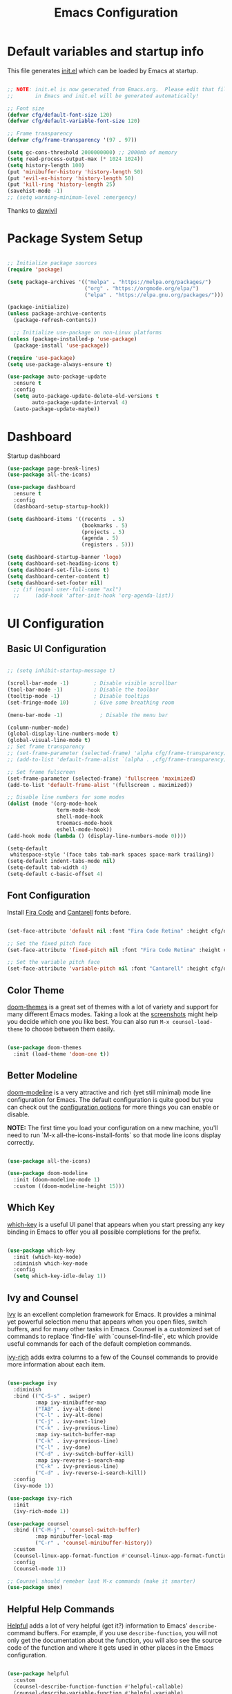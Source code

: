 #+title: Emacs Configuration
#+PROPERTY: header-args:emacs-lisp :tangle ./init.el :mkdirp yes

* Default variables and startup info
This file generates [[file:init.el][init.el]] which can be loaded by Emacs at startup.

#+begin_src emacs-lisp

  ;; NOTE: init.el is now generated from Emacs.org.  Please edit that file
  ;;       in Emacs and init.el will be generated automatically!

  ;; Font size
  (defvar cfg/default-font-size 120)
  (defvar cfg/default-variable-font-size 120)

  ;; Frame transparency
  (defvar cfg/frame-transparency '(97 . 97))

  (setq gc-cons-threshold 2000000000) ;; 2000mb of memory
  (setq read-process-output-max (* 1024 1024))
  (setq history-length 100)
  (put 'minibuffer-history 'history-length 50)
  (put 'evil-ex-history 'history-length 50)
  (put 'kill-ring 'history-length 25)
  (savehist-mode -1)
  ;; (setq warning-minimum-level :emergency)
#+end_src

Thanks to [[https://github.com/daviwil/emacs-from-scratch][dawivil]]
* Package System Setup
#+begin_src emacs-lisp

  ;; Initialize package sources
  (require 'package)

  (setq package-archives '(("melpa" . "https://melpa.org/packages/")
                           ("org" . "https://orgmode.org/elpa/")
                           ("elpa" . "https://elpa.gnu.org/packages/")))

  (package-initialize)
  (unless package-archive-contents
    (package-refresh-contents))

    ;; Initialize use-package on non-Linux platforms
  (unless (package-installed-p 'use-package)
    (package-install 'use-package))

  (require 'use-package)
  (setq use-package-always-ensure t)

  (use-package auto-package-update
    :ensure t
    :config
    (setq auto-package-update-delete-old-versions t
          auto-package-update-interval 4)
    (auto-package-update-maybe))
#+end_src
* Dashboard
Startup dashboard
#+begin_src emacs-lisp
(use-package page-break-lines)
(use-package all-the-icons)

(use-package dashboard
  :ensure t
  :config
  (dashboard-setup-startup-hook))

(setq dashboard-items '((recents  . 5)
                        (bookmarks . 5)
                        (projects . 5)
                        (agenda . 5)
                        (registers . 5)))

(setq dashboard-startup-banner 'logo)
(setq dashboard-set-heading-icons t)
(setq dashboard-set-file-icons t)
(setq dashboard-center-content t)
(setq dashboard-set-footer nil)
  ;; (if (equal user-full-name "axl")
  ;;     (add-hook 'after-init-hook 'org-agenda-list))
#+end_src
* UI Configuration
** Basic UI Configuration

#+begin_src emacs-lisp

  ;; (setq inhibit-startup-message t)

  (scroll-bar-mode -1)        ; Disable visible scrollbar
  (tool-bar-mode -1)          ; Disable the toolbar
  (tooltip-mode -1)           ; Disable tooltips
  (set-fringe-mode 10)        ; Give some breathing room

  (menu-bar-mode -1)            ; Disable the menu bar

  (column-number-mode)
  (global-display-line-numbers-mode t)
  (global-visual-line-mode t)
  ;; Set frame transparency
  ;; (set-frame-parameter (selected-frame) 'alpha cfg/frame-transparency)
  ;; (add-to-list 'default-frame-alist `(alpha . ,cfg/frame-transparency))

  ;; Set frame fulscreen
  (set-frame-parameter (selected-frame) 'fullscreen 'maximized)
  (add-to-list 'default-frame-alist '(fullscreen . maximized))

  ;; Disable line numbers for some modes
  (dolist (mode '(org-mode-hook
                  term-mode-hook
                  shell-mode-hook
                  treemacs-mode-hook
                  eshell-mode-hook))
  (add-hook mode (lambda () (display-line-numbers-mode 0))))

  (setq-default
   whitespace-style '(face tabs tab-mark spaces space-mark trailing))
  (setq-default indent-tabs-mode nil)
  (setq-default tab-width 4)
  (setq-default c-basic-offset 4)
#+end_src

** Font Configuration

Install [[https://github.com/tonsky/FiraCode][Fira Code]] and [[https://fonts.google.com/specimen/Cantarell][Cantarell]] fonts before.

#+begin_src emacs-lisp

(set-face-attribute 'default nil :font "Fira Code Retina" :height cfg/default-font-size)

;; Set the fixed pitch face
(set-face-attribute 'fixed-pitch nil :font "Fira Code Retina" :height cfg/default-font-size)

;; Set the variable pitch face
(set-face-attribute 'variable-pitch nil :font "Cantarell" :height cfg/default-variable-font-size :weight 'regular)

#+end_src

** Color Theme

[[https://github.com/hlissner/emacs-doom-themes][doom-themes]] is a great set of themes with a lot of variety and support for many different Emacs modes.  Taking a look at the [[https://github.com/hlissner/emacs-doom-themes/tree/screenshots][screenshots]] might help you decide which one you like best.  You can also run =M-x counsel-load-theme= to choose between them easily.

#+begin_src emacs-lisp

(use-package doom-themes
  :init (load-theme 'doom-one t))

#+end_src

** Better Modeline

[[https://github.com/seagle0128/doom-modeline][doom-modeline]] is a very attractive and rich (yet still minimal) mode line configuration for Emacs.  The default configuration is quite good but you can check out the [[https://github.com/seagle0128/doom-modeline#customize][configuration options]] for more things you can enable or disable.

*NOTE:* The first time you load your configuration on a new machine, you'll need to run `M-x all-the-icons-install-fonts` so that mode line icons display correctly.

#+begin_src emacs-lisp

(use-package all-the-icons)

(use-package doom-modeline
  :init (doom-modeline-mode 1)
  :custom ((doom-modeline-height 15)))

#+end_src

** Which Key

[[https://github.com/justbur/emacs-which-key][which-key]] is a useful UI panel that appears when you start pressing any key binding in Emacs to offer you all possible completions for the prefix.

#+begin_src emacs-lisp

(use-package which-key
  :init (which-key-mode)
  :diminish which-key-mode
  :config
  (setq which-key-idle-delay 1))

#+end_src

** Ivy and Counsel

[[https://oremacs.com/swiper/][Ivy]] is an excellent completion framework for Emacs.  It provides a minimal yet powerful selection menu that appears when you open files, switch buffers, and for many other tasks in Emacs.  
Counsel is a customized set of commands to replace `find-file` with `counsel-find-file`, etc which provide useful commands for each of the default completion commands.

[[https://github.com/Yevgnen/ivy-rich][ivy-rich]] adds extra columns to a few of the Counsel commands to provide more information about each item.

#+begin_src emacs-lisp

  (use-package ivy
    :diminish
    :bind (("C-S-s" . swiper)
           :map ivy-minibuffer-map
           ("TAB" . ivy-alt-done)
           ("C-l" . ivy-alt-done)
           ("C-j" . ivy-next-line)
           ("C-k" . ivy-previous-line)
           :map ivy-switch-buffer-map
           ("C-k" . ivy-previous-line)
           ("C-l" . ivy-done)
           ("C-d" . ivy-switch-buffer-kill)
           :map ivy-reverse-i-search-map
           ("C-k" . ivy-previous-line)
           ("C-d" . ivy-reverse-i-search-kill))
    :config
    (ivy-mode 1))

  (use-package ivy-rich
    :init
    (ivy-rich-mode 1))

  (use-package counsel
    :bind (("C-M-j" . 'counsel-switch-buffer)
           :map minibuffer-local-map
           ("C-r" . 'counsel-minibuffer-history))
    :custom
    (counsel-linux-app-format-function #'counsel-linux-app-format-function-name-only)
    :config
    (counsel-mode 1))

  ;; Counsel should remeber last M-x commands (make it smarter)
  (use-package smex)

#+end_src

** Helpful Help Commands
[[https://github.com/Wilfred/helpful][Helpful]] adds a lot of very helpful (get it?) information to Emacs' =describe-= command buffers.  
For example, if you use =describe-function=, you will not only get the documentation about the function, you will also see the source code of the function and where it gets used in other places in the Emacs configuration.

#+begin_src emacs-lisp

  (use-package helpful
    :custom
    (counsel-describe-function-function #'helpful-callable)
    (counsel-describe-variable-function #'helpful-variable)
    :bind
    ([remap describe-function] . counsel-describe-function)
    ([remap describe-command] . helpful-command)
    ([remap describe-variable] . counsel-describe-variable)
    ([remap describe-key] . helpful-key))

#+end_src

** Text Scaling
[[https://github.com/abo-abo/hydra][Hydra]] 

Quickly adjusting the scale of the text on screen. 
#+begin_src emacs-lisp
  (use-package hydra)
  (defhydra hydra-text-scale (:timeout 10)
  "scale text"
  ("j" text-scale-increase "in")
  ("k" text-scale-decrease "out"))
  (global-set-key (kbd "C-c l") 'hydra-text-scale/body)

#+end_src

** Highlight indent
Highlight indent makes much easier to find code block.
#+begin_src emacs-lisp
  (use-package highlight-indent-guides
  :hook ((prog-mode text-mode conf-mode) . highlight-indent-guides-mode)
  :init
  (setq highlight-indent-guides-method 'character)
  :config
  (defun +indent-guides-init-faces-h (&rest _)
    (when (display-graphic-p)
      (highlight-indent-guides-auto-set-faces)))

  ;; HACK `highlight-indent-guides' calculates its faces from the current theme,
  ;;      but is unable to do so properly in terminal Emacs, where it only has
  ;;      access to 256 colors. So if the user uses a daemon we must wait for
  ;;      the first graphical frame to be available to do.
  (add-hook 'doom-load-theme-hook #'+indent-guides-init-faces-h)
  ;; `highlight-indent-guides' breaks when `org-indent-mode' is active
  (add-hook 'org-mode-local-vars-hook
    (defun +indent-guides-disable-maybe-h ()
      (and highlight-indent-guides-mode
           (bound-and-true-p org-indent-mode)
           (highlight-indent-guides-mode -1)))))
#+end_src

** Other window by ace-window
#+begin_src emacs-lisp
(use-package ace-window
  :init
  (global-set-key (kbd "C-x o") 'ace-window)
  :config
  (setq aw-keys '(?a ?s ?d ?f ?g ?h ?j ?k ?l))
  (setq aw-ignore-current t))
#+end_src

** Reverse-im for multi-language support
#+begin_src emacs-lisp
(use-package reverse-im
  :ensure t
  :custom
  (reverse-im-input-methods '("russian-computer"))
  :config
  (reverse-im-mode t))
#+end_src
* Org Mode
[[https://orgmode.org/][Org Mode]] is one of the hallmark features of Emacs.  It is a rich document editor, project planner, task and time tracker, blogging engine, and literate coding utility all wrapped up in one package.
** Better Font Faces

The =cfg/org-font-setup= function configures various text faces to tweak the sizes of headings and use variable width fonts in most cases so that it looks more like we're editing a document in =org-mode=.  We switch back to fixed width (monospace) fonts for code blocks and tables so that they display correctly.

#+begin_src emacs-lisp

  (defun cfg/org-font-setup ()
    ;; Replace list hyphen with dot
    (font-lock-add-keywords 'org-mode
                            '(("^ *\\([-]\\) "
                               (0 (prog1 () (compose-region (match-beginning 1) (match-end 1) "•"))))))

    ;; Set faces for heading levels
    (dolist (face '((org-level-1 . 1.2)
                    (org-level-2 . 1.1)
                    (org-level-3 . 1.05)
                    (org-level-4 . 1.0)
                    (org-level-5 . 1.1)
                    (org-level-6 . 1.1)
                    (org-level-7 . 1.1)
                    (org-level-8 . 1.1)))
      (set-face-attribute (car face) nil :font "Cantarell" :weight 'regular :height (cdr face)))

    ;; Ensure that anything that should be fixed-pitch in Org files appears that way
    (set-face-attribute 'org-block nil :foreground nil :inherit 'fixed-pitch)
    (set-face-attribute 'org-code nil   :inherit '(shadow fixed-pitch))
    (set-face-attribute 'org-table nil   :inherit '(shadow fixed-pitch))
    (set-face-attribute 'org-verbatim nil :inherit '(shadow fixed-pitch))
    (set-face-attribute 'org-special-keyword nil :inherit '(font-lock-comment-face fixed-pitch))
    (set-face-attribute 'org-meta-line nil :inherit '(font-lock-comment-face fixed-pitch))
    (set-face-attribute 'org-checkbox nil :inherit 'fixed-pitch))

#+end_src

** Basic Config

This section contains the basic configuration for =org-mode= plus the configuration for Org agendas and capture templates.  There's a lot to unpack in here so I'd recommend watching the videos for [[https://youtu.be/VcgjTEa0kU4][Part 5]] and [[https://youtu.be/PNE-mgkZ6HM][Part 6]] for a full explanation.

#+begin_src emacs-lisp

  (defun cfg/org-mode-setup ()
    (org-indent-mode)
    (variable-pitch-mode 1)
    (visual-line-mode 1))

  (use-package org
    :pin org
    :hook (org-mode . cfg/org-mode-setup)
    :config
    (setq org-ellipsis " ▾")

    (setq org-agenda-start-with-log-mode t)
    (setq org-log-done 'time)
    (setq org-log-into-drawer t)

    (setq org-agenda-files
          '("~/Dropbox/org_files/tasks.org"))

    (require 'org-habit)
    (add-to-list 'org-modules 'org-habit)
    (setq org-habit-graph-column 60)

    (setq org-todo-keywords
      '((sequence "TODO(t)" "NEXT(n)" "|" "DONE(d!)")
        (sequence "BACKLOG(b)" "PLAN(p)" "READY(r)" "ACTIVE(a)" "REVIEW(v)" "WAIT(w@/!)" "HOLD(h)" "|" "COMPLETED(c)" "CANC(k@)")))

    (setq org-refile-targets
      '(("archive.org" :maxlevel . 1)
        ("tasks.org" :maxlevel . 1)))

    ;; Save Org buffers after refiling!
    (advice-add 'org-refile :after 'org-save-all-org-buffers)

    (setq org-tag-alist
      '((:startgroup)
         ; Put mutually exclusive tags here
         (:endgroup)
         ("@errand" . ?E)
         ("@home" . ?H)
         ("@work" . ?W)
         ("agenda" . ?a)
         ("planning" . ?p)
         ("publish" . ?P)
         ("batch" . ?b)
         ("note" . ?n)
         ("idea" . ?i)))

    ;; Configure custom agenda views
    (setq org-agenda-custom-commands
     '(("d" "Dashboard"
       ((agenda "" ((org-deadline-warning-days 7)))
        (todo "NEXT"
          ((org-agenda-overriding-header "Next Tasks")))
        (tags-todo "agenda/ACTIVE" ((org-agenda-overriding-header "Active Projects")))))

      ("n" "Next Tasks"
       ((todo "NEXT"
          ((org-agenda-overriding-header "Next Tasks")))))

      ("W" "Work Tasks" tags-todo "+work-email")

      ;; Low-effort next actions
      ("e" tags-todo "+TODO=\"NEXT\"+Effort<15&+Effort>0"
       ((org-agenda-overriding-header "Low Effort Tasks")
        (org-agenda-max-todos 20)
        (org-agenda-files org-agenda-files)))

      ("w" "Workflow Status"
       ((todo "WAIT"
              ((org-agenda-overriding-header "Waiting on External")
               (org-agenda-files org-agenda-files)))
        (todo "REVIEW"
              ((org-agenda-overriding-header "In Review")
               (org-agenda-files org-agenda-files)))
        (todo "PLAN"
              ((org-agenda-overriding-header "In Planning")
               (org-agenda-todo-list-sublevels nil)
               (org-agenda-files org-agenda-files)))
        (todo "BACKLOG"
              ((org-agenda-overriding-header "Project Backlog")
               (org-agenda-todo-list-sublevels nil)
               (org-agenda-files org-agenda-files)))
        (todo "READY"
              ((org-agenda-overriding-header "Ready for Work")
               (org-agenda-files org-agenda-files)))
        (todo "ACTIVE"
              ((org-agenda-overriding-header "Active Projects")
               (org-agenda-files org-agenda-files)))
        (todo "COMPLETED"
              ((org-agenda-overriding-header "Completed Projects")
               (org-agenda-files org-agenda-files)))
        (todo "CANC"
              ((org-agenda-overriding-header "Cancelled Projects")
               (org-agenda-files org-agenda-files)))))))

    (setq org-capture-templates
      `(("t" "Tasks / Projects")
        ("tt" "Task" entry (file+olp "~/Dropbox/org_files/tasks.org" "Inbox")
             "* TODO %?\n  %U\n  %a\n  %i" :empty-lines 1)

        ("j" "Journal Entries")
        ("jj" "Journal" entry
             (file+olp+datetree "~/Dropbox/org_files/journal.org")
             "\n* %<%I:%M %p> - Journal :journal:\n\n%?\n\n"
             :clock-in :clock-resume
             :empty-lines 1)
        ("jm" "Meeting" entry
             (file+olp+datetree "~/Dropbox/org_files/journal.org")
             "* %<%I:%M %p> - %a :meetings:\n\n%?\n\n"
             :clock-in :clock-resume
             :empty-lines 1)

        ("w" "Workflows")
        ("we" "Checking Email" entry (file+olp+datetree "~/Dropbox/org_files/journal.org")
             "* Checking Email :email:\n\n%?" :clock-in :clock-resume :empty-lines 1)

        ("m" "Metrics Capture")
        ("mw" "Weight" table-line (file+headline "~/Dropbox/org_files/metrics.org" "Weight")
         "| %U | %^{Weight} | %^{Notes} |" :kill-buffer t)))

    (define-key global-map (kbd "C-c j")
      (lambda () (interactive) (org-capture nil "jj")))

    (cfg/org-font-setup))
  (setq org-startup-folded t)
  (add-hook 'org-mode-hook 'org-hide-block-all)
#+end_src

*** Nicer Heading Bullets

[[https://github.com/sabof/org-bullets][org-bullets]] replaces the heading stars in =org-mode= buffers with nicer looking characters that you can control.  Another option for this is [[https://github.com/integral-dw/org-superstar-mode][org-superstar-mode]] which we may cover in a later video.

#+begin_src emacs-lisp

  (use-package org-bullets
    :after org
    :hook (org-mode . org-bullets-mode)
    :custom
    (org-bullets-bullet-list '("◉" "○" "●" "○" "●" "○" "●")))

#+end_src

*** Center Org Buffers

We use [[https://github.com/joostkremers/visual-fill-column][visual-fill-column]] to center =org-mode= buffers for a more pleasing writing experience as it centers the contents of the buffer horizontally to seem more like you are editing a document.  This is really a matter of personal preference so you can remove the block below if you don't like the behavior.

#+begin_src emacs-lisp

  (defun cfg/org-mode-visual-fill ()
    (setq visual-fill-column-width 100
          visual-fill-column-center-text t)
    (visual-fill-column-mode 1))

  (use-package visual-fill-column
    :hook (org-mode . cfg/org-mode-visual-fill))

#+end_src

** Configure Babel Languages

To execute or export code in =org-mode= code blocks, you'll need to set up =org-babel-load-languages= for each language you'd like to use.  [[https://orgmode.org/worg/org-contrib/babel/languages/index.html][This page]] documents all of the languages that you can use with =org-babel=.

#+begin_src emacs-lisp

  (org-babel-do-load-languages
    'org-babel-load-languages
    '((emacs-lisp . t)
      (shell . t)
      (sql . t)
      (js . t)
      (plantuml . t)
      (python . t)))

  (push '("conf-unix" . conf-unix) org-src-lang-modes)
  (push '("plantuml" . plantuml) org-src-lang-modes)

  (setq org-confirm-babel-evaluate nil)

#+end_src

** Structure Templates
Org Mode's [[https://orgmode.org/manual/Structure-Templates.html][structure templates]] feature enables you to quickly insert code blocks into your Org files in combination with =org-tempo= by typing =<= followed by the template name like =el= or =py= and then press =TAB=.  For example, to insert an empty =emacs-lisp= block below, you can type =<el= and press =TAB= to expand into such a block.

You can add more =src= block templates below by copying one of the lines and changing the two strings at the end, the first to be the template name and the second to contain the name of the language [[https://orgmode.org/worg/org-contrib/babel/languages.html][as it is known by Org Babel]].

#+begin_src emacs-lisp

  ;; This is needed as of Org 9.2
  (require 'org-tempo)

  (add-to-list 'org-structure-template-alist '("sh" . "src shell"))
  (add-to-list 'org-structure-template-alist '("el" . "src emacs-lisp"))
  (add-to-list 'org-structure-template-alist '("py" . "src python"))
  (add-to-list 'org-structure-template-alist '("js" . "src js"))
  (add-to-list 'org-structure-template-alist '("sql" . "src sql"))
  (add-to-list 'org-structure-template-alist '("json" . "src json"))
  (add-to-list 'org-structure-template-alist '("plant" . "src plantuml"))

#+end_src

** Auto-tangle Configuration Files

This snippet adds a hook to =org-mode= buffers so that =cfg/org-babel-tangle-config= gets executed each time such a buffer gets saved.  This function checks to see if the file being saved is the Emacs.org file you're looking at right now, and if so, automatically exports the configuration here to the associated output files.

#+begin_src emacs-lisp

  ;; Automatically tangle our Emacs.org config file when we save it
  (defun cfg/org-babel-tangle-config ()
    (when (string-equal (file-name-directory (buffer-file-name))
                        (expand-file-name user-emacs-directory))
      ;; Dynamic scoping to the rescue
      (let ((org-confirm-babel-evaluate nil))
        (org-babel-tangle))))

  (add-hook 'org-mode-hook (lambda () (add-hook 'after-save-hook #'cfg/org-babel-tangle-config)))

#+end_src

** Plantuml
#+begin_src emacs-lisp
  (use-package plantuml-mode)
  (setq plantuml-jar-path "~/plantuml.jar")
  (setq plantuml-default-exec-mode 'jar)
#+end_src

** Company org block
#+begin_src emacs-lisp
  (use-package company-org-block
    :ensure t
    :custom
    (company-org-block-edit-style 'auto) ;; 'auto, 'prompt, or 'inline
    :hook ((org-mode . (lambda ()
                         (setq-local company-backends '(company-org-block))
                         (company-mode +1)))))
#+end_src

** Org-roam
#+begin_src emacs-lisp
  (setq org-roam-v2-ack t)
  (use-package org-roam
    :ensure t
    :custom
    (org-roam-directory "~/Dropbox/org_files/org_roam")
    (org-roam-completion-everywhere t)
    :bind (("C-c n l" . org-roam-buffer-toggle)
           ("C-c n f" . org-roam-node-find)
           ("C-c n i" . org-roam-node-insert)
           :map org-mode-map
           ("C-M-i"   . completion-at-point))
    :config
    (org-roam-setup))
#+end_src
* Development
** Languages
*** IDE Features with lsp-mode
**** lsp-mode

We use the excellent [[https://emacs-lsp.github.io/lsp-mode/][lsp-mode]] to enable IDE-like functionality for many different programming languages via "language servers" that speak the [[https://microsoft.github.io/language-server-protocol/][Language Server Protocol]].  Before trying to set up =lsp-mode= for a particular language, check out the [[https://emacs-lsp.github.io/lsp-mode/page/languages/][documentation for your language]] so that you can learn which language servers are available and how to install them.

The =lsp-keymap-prefix= setting enables you to define a prefix for where =lsp-mode='s default keybindings will be added.  I *highly recommend* using the prefix to find out what you can do with =lsp-mode= in a buffer.

The =which-key= integration adds helpful descriptions of the various keys so you should be able to learn a lot just by pressing =C-c l= in a =lsp-mode= buffer and trying different things that you find there.

#+begin_src emacs-lisp

    (use-package lsp-mode
      :commands (lsp lsp-deferred)
      :init
      (setq lsp-keymap-prefix "C-c c")
      :config
      (lsp-enable-which-key-integration t)
      (setq lsp-diagnostic-package 'flycheck)
      (setq lsp-headerline-breadcrumb-enable nil))
#+end_src

**** lsp-ui

[[https://emacs-lsp.github.io/lsp-ui/][lsp-ui]] is a set of UI enhancements built on top of =lsp-mode= which make Emacs feel even more like an IDE.  Check out the screenshots on the =lsp-ui= homepage (linked at the beginning of this paragraph) to see examples of what it can do.

#+begin_src emacs-lisp

  (use-package lsp-ui
    :hook (lsp-mode . lsp-ui-mode)
    :bind ("C-c c f" . lsp-ui-doc-focus-frame)
    ;; :bind (:map mode-specific-map ("c d" . lsp-ui-doc-focus-frame))
    :custom
    (lsp-ui-doc-position 'bottom))

#+end_src

**** lsp-treemacs

[[https://github.com/emacs-lsp/lsp-treemacs][lsp-treemacs]] provides nice tree views for different aspects of your code like symbols in a file, references of a symbol, or diagnostic messages (errors and warnings) that are found in your code.

Try these commands with =M-x=:

- =lsp-treemacs-symbols= - Show a tree view of the symbols in the current file
- =lsp-treemacs-references= - Show a tree view for the references of the symbol under the cursor
- =lsp-treemacs-error-list= - Show a tree view for the diagnostic messages in the project

This package is built on the [[https://github.com/Alexander-Miller/treemacs][treemacs]] package which might be of some interest to you if you like to have a file browser at the left side of your screen in your editor.

#+begin_src emacs-lisp

  (use-package lsp-treemacs
    :after lsp)

#+end_src

**** lsp-ivy

[[https://github.com/emacs-lsp/lsp-ivy][lsp-ivy]] integrates Ivy with =lsp-mode= to make it easy to search for things by name in your code.  When you run these commands, a prompt will appear in the minibuffer allowing you to type part of the name of a symbol in your code.  Results will be populated in the minibuffer so that you can find what you're looking for and jump to that location in the code upon selecting the result.

Try these commands with =M-x=:

- =lsp-ivy-workspace-symbol= - Search for a symbol name in the current project workspace
- =lsp-ivy-global-workspace-symbol= - Search for a symbol name in all active project workspaces

#+begin_src emacs-lisp

  (use-package lsp-ivy)

#+end_src

*** Yasnippet
#+begin_src emacs-lisp
(use-package yasnippet)                  ; Snippets
(use-package yasnippet-snippets)         ; Collection of snippets
#+end_src

*** Debugging with dap-mode

[[https://emacs-lsp.github.io/dap-mode/][dap-mode]] is an excellent package for bringing rich debugging capabilities to Emacs via the [[https://microsoft.github.io/debug-adapter-protocol/][Debug Adapter Protocol]].  You should check out the [[https://emacs-lsp.github.io/dap-mode/page/configuration/][configuration docs]] to learn how to configure the debugger for your language.  Also make sure to check out the documentation for the debug adapter to see what configuration parameters are available to use for your debug templates!

#+begin_src emacs-lisp

  (use-package dap-mode
    ;; Uncomment the config below if you want all UI panes to be hidden by default!
    ;; :custom
    ;; (lsp-enable-dap-auto-configure nil)
    ;; :config
    ;; (dap-ui-mode 1)

    :config
    ;; Set up Node debugging
    ;; (require 'dap-node)
    ;; (dap-node-setup) ;; Automatically installs Node debug adapter if needed
    ;; Set up python debugging
    ;; requires pip install ptvsd >= 4.2
    (require 'dap-python)
    ;; dap-mode for javascript
    ;; you only need call dap-firefox-setup after requiring dap-firefox
    ;; Make sure that dap-firefox-debug-program is pointing to the proper file.
    (require 'dap-firefox))

  (add-hook 'dap-stopped-hook
          (lambda (arg) (call-interactively #'dap-hydra)))
  (global-set-key (kbd "C-c c b") 'dap-breakpoint-toggle)
  (global-set-key (kbd "C-c c d") 'dap-debug)
#+end_src

*** TypeScript

This is a basic configuration for the TypeScript language so that =.ts= files activate =typescript-mode= when opened.  We're also adding a hook to =typescript-mode-hook= to call =lsp-deferred= so that we activate =lsp-mode= to get LSP features every time we edit TypeScript code.

#+begin_src emacs-lisp

  (use-package typescript-mode
    :mode "\\.ts\\'"
    :hook (typescript-mode . lsp-deferred)
    :config
    (setq typescript-indent-level 2))

#+end_src

*Important note!*  For =lsp-mode= to work with TypeScript (and JavaScript) you will need to install a language server on your machine.  If you have Node.js installed, the easiest way to do that is by running the following command:

#+begin_src shell :tangle no

npm install -g typescript-language-server typescript

#+end_src

#+RESULTS:

This will install the [[https://github.com/theia-ide/typescript-language-server][typescript-language-server]] and the TypeScript compiler package.

*** Python

We use =lsp-mode= and =dap-mode= to provide a more complete development environment for Python in Emacs.  Check out [[https://emacs-lsp.github.io/lsp-mode/page/lsp-pyls/][the =pyls= configuration]] in the =lsp-mode= documentation for more details.

Make sure you have the =pyls= language server installed before trying =lsp-mode=!

#+begin_src sh :tangle no

  pip install --user "python-lsp-server[all]"
  pip install --user "black"
  pip install --user "isort"
  pip install --user "debugpy"

#+end_src

There are a number of other language servers for Python so if you find that =pyls= doesn't work for you, consult the =lsp-mode= [[https://emacs-lsp.github.io/lsp-mode/page/languages/][language configuration documentation]] to try the others!

#+begin_src emacs-lisp

  (use-package python-mode
    :ensure t
    :hook (python-mode . lsp)
    :custom
    ;; NOTE: Set these if Python 3 is called "python3" on your system!
    ;; (python-shell-interpreter "python3.9")
    (dap-python-executable "python3")
    (dap-python-debugger 'debugpy)
    )

  (use-package lsp-python-ms
    :ensure t
    :init (setq lsp-python-ms-auto-install-server t)
    :hook (python-mode . (lambda ()
                           (require 'lsp-python-ms)
                           (lsp))))  ; or lsp-deferred

  (use-package python-black
    :demand t
    :after python)

  (use-package py-isort)

  (defun py-local-keys()
    (local-set-key (kbd "C-c c i") 'py-isort-buffer)
    (local-set-key (kbd "C-c c = =") 'python-black-buffer)
    (local-set-key (kbd "C-c c = r") 'python-black-region))

  (add-hook 'python-mode-hook 'py-local-keys)
#+end_src

Virtual environment support:
#+begin_src emacs-lisp
  (add-hook 'hack-local-variables-hook
            (lambda ()
              (when (derived-mode-p 'python-mode)
                (require 'lsp-python-ms)
                (lsp)))) ; or lsp-deferred
  ;; (use-package pyvenv)
  ;; (use-package pipenv
  ;;     :hook (python-mode . pipenv-mode)
  ;;     :init
  ;;     (setq
  ;;      pipenv-projectile-after-switch-function
  ;;      #'pipenv-projectile-after-switch-extended))

  ;; (add-hook 'python-mode-hook #'pipenv-mode)
#+end_src

*** Java
Java configuration for lsp mode
#+begin_src emacs-lisp
(use-package lsp-java
  :init
  (defun jmi/java-mode-config ()
    (toggle-truncate-lines 1)
    (setq lsp-java-jdt-download-url "https://download.eclipse.org/jdtls/milestones/0.57.0/jdt-language-server-0.57.0-202006172108.tar.gz")
    (lsp))

  :config
  ;; Enable dap-java
  (require 'dap-java)

  ;; Support Lombok in our projects, among other things
  (setq lsp-java-vmargs
        (list "-noverify"
              "-Xmx2G"
              "-XX:+UseG1GC"
              "-XX:+UseStringDeduplication"
              (concat "-javaagent:" jmi/lombok-jar)
              (concat "-Xbootclasspath/a:" jmi/lombok-jar))
        lsp-file-watch-ignored
        '(".idea" ".ensime_cache" ".eunit" "node_modules"
          ".git" ".hg" ".fslckout" "_FOSSIL_"
          ".bzr" "_darcs" ".tox" ".svn" ".stack-work"
          "build")

        lsp-java-import-order '["" "java" "javax" "#"]
        ;; Don't organize imports on save
        lsp-java-save-action-organize-imports nil

        ;; Formatter profile
        lsp-java-format-settings-url
        (concat "file://" jmi/java-format-settings-file))

  :hook (java-mode . jmi/java-mode-config)

  :demand t
  :after (lsp lsp-mode dap-mode jmi-init-platform-paths))
  (add-hook 'java-mode-hook 'lsp-deferred)
  (add-hook 'java-mode-hook 'yas-minor-mode-on)


#+end_src
*** Web-mode
#+begin_src emacs-lisp
(use-package web-mode
:mode
  (
   ".twig$"
   ".hbs$"
   ".blade.php$"
   ".liquid$"
   )
)
#+end_src
*** Solidity
#+begin_src emacs-lisp
(use-package solidity-mode
  :config
  (setq solidity-comment-style 'slash))

(use-package solidity-flycheck
  :config
  (setq solidity-flycheck-solc-checker-active t)
  (setq solidity-flycheck-solium-checker-active t)
  ;; (setq solidity-flycheck-chaining-error-level ...)
  )
(add-hook 'solidity-mode-hook 'flycheck-mode)

(use-package company-solidity)
#+end_src
*** Elisp
#+begin_src emacs-lisp
  (use-package elisp-format)
#+end_src 
** Company Mode

[[http://company-mode.github.io/][Company Mode]] provides a nicer in-buffer completion interface than =completion-at-point= which is more reminiscent of what you would expect from an IDE.  We add a simple configuration to make the keybindings a little more useful (=TAB= now completes the selection and initiates completion at the current location if needed).

We also use [[https://github.com/sebastiencs/company-box][company-box]] to further enhance the look of the completions with icons and better overall presentation.

#+begin_src emacs-lisp

  (use-package company
    :after lsp-mode
    :hook (lsp-mode . company-mode)
    :bind (:map company-active-map
           ("<tab>" . company-complete-selection))
          (:map lsp-mode-map
           ("<tab>" . company-indent-or-complete-common))
    :custom
    (company-minimum-prefix-length 1)
    (company-idle-delay 0.5))

  (use-package company-box
    :hook (company-mode . company-box-mode))

  (add-hook 'after-init-hook 'global-company-mode)

#+end_src
** Flycheck
Flymake alternative
#+begin_src emacs-lisp
(use-package flycheck
  :ensure t
  :init (global-flycheck-mode))

(global-set-key (kbd "C-c c e") 'flycheck-list-errors)
#+end_src

** Projectile

[[https://projectile.mx/][Projectile]] is a project management library for Emacs which makes it a lot easier to navigate around code projects for various languages.  Many packages integrate with Projectile so it's a good idea to have it installed even if you don't use its commands directly.

#+begin_src emacs-lisp

  (use-package projectile
    :diminish projectile-mode
    :config (projectile-mode)
    :custom ((projectile-completion-system 'ivy))
    :bind-keymap
    ("C-c p" . projectile-command-map)
    :init
    ;; NOTE: Set this to the folder where you keep your Git repos!
    (when (file-directory-p "~/code")
      (setq projectile-project-search-path '("~/code")))
    (setq projectile-switch-project-action #'projectile-dired))

  (use-package counsel-projectile
    :config (counsel-projectile-mode))

  (setq projectile-indexing-method 'alien) ;; native hybrid alien
  (setq projectile-sort-order 'recentf)
#+end_src

** Magit

[[https://magit.vc/][Magit]] is the best Git interface I've ever used.  Common Git operations are easy to execute quickly using Magit's command panel system.

#+begin_src emacs-lisp
  (use-package magit
    :ensure t
    :bind (("C-x g" . magit-status))
    :custom
    (magit-display-buffer-function #'magit-display-buffer-same-window-except-diff-v1))

   ;; NOTE: Make sure to configure a GitHub token before using this package!
   ;; - https://magit.vc/manual/forge/Token-Creation.html#Token-Creation
   ;; - https://magit.vc/manual/ghub/Getting-Started.html#Getting-Started
   ;;(use-package forge)

  (use-package git-timemachine
     :ensure t
     :bind (("C-c g" . git-timemachine)))
#+end_src

Diff hl shows changes in buffer within magit diff
#+begin_src emacs-lisp
  (use-package diff-hl
  :hook (magit-pre-refresh . diff-hl-magit-pre-refresh)
  :hook (magit-post-refresh . diff-hl-magit-post-refresh)
  :config
  ;; use margin instead of fringe
  (diff-hl-margin-mode))
  (global-diff-hl-mode)
#+end_src

** Commenting

Emacs' built in commenting functionality =comment-dwim= (usually bound to =M-;=) doesn't always comment things in the way you might expect so we use [[https://github.com/redguardtoo/evil-nerd-commenter][evil-nerd-commenter]] to provide a more familiar behavior.  I've bound it to =M-/= since other editors sometimes use this binding but you could also replace Emacs' =M-;= binding with this command.

#+begin_src emacs-lisp

  (use-package evil-nerd-commenter
    :bind ("M-/" . evilnc-comment-or-uncomment-lines))

#+end_src

** Rainbow Delimiters

[[https://github.com/Fanael/rainbow-delimiters][rainbow-delimiters]] is useful in programming modes because it colorizes nested parentheses and brackets according to their nesting depth.  This makes it a lot easier to visually match parentheses in Emacs Lisp code without having to count them yourself.

#+begin_src emacs-lisp

(use-package rainbow-delimiters
  :hook (prog-mode . rainbow-delimiters-mode))

#+end_src

** Multiple cursors
#+begin_src emacs-lisp
(use-package multiple-cursors)
(global-set-key (kbd "C->") 'mc/mark-next-like-this)
(global-set-key (kbd "C-<") 'mc/mark-previous-like-this)
(global-set-key (kbd "C-c C-<") 'mc/mark-all-like-this)
#+end_src

** iBuffer
List of buffers grouped by project

#+begin_src emacs-lisp
  (use-package ibuffer
    :bind ("C-x C-b" . ibuffer))

  (use-package ibuffer-vc
    :init
    :config
    (define-ibuffer-column icon
      (:name "Icon" :inline t)
      (all-the-icons-icon-for-mode 'major-mode)))

  (with-eval-after-load 'ibuffer
    ;; Display buffer icons on GUI
    (define-ibuffer-column icon (:name "  ")
      (let ((icon (if (and (buffer-file-name)
                           (all-the-icons-auto-mode-match?))
                      (all-the-icons-icon-for-file (file-name-nondirectory (buffer-file-name)) :v-adjust -0.05)
                    (all-the-icons-icon-for-mode major-mode :v-adjust -0.05))))
        (if (symbolp icon)
            (setq icon (all-the-icons-faicon "file-o" :face 'all-the-icons-dsilver :height 0.8 :v-adjust 0.0))
          icon)))

    ;; Redefine size column to display human readable size
    (define-ibuffer-column size
      (:name "Size"
       :inline t
       :header-mouse-map ibuffer-size-header-map)
      (file-size-human-readable (buffer-size))))

   (use-package ibuffer-projectile
    ;; Group ibuffer's list by project root
    :hook (ibuffer . ibuffer-projectile-set-filter-groups)
    :config
    (setq ibuffer-projectile-prefix
              (concat (all-the-icons-octicon
                       "file-directory"
                       :face ibuffer-filter-group-name-face
                       :v-adjust -0.05)
                      " "
            "Project: ")))
#+end_src
** Eyebrowse
Windows management for multiple projects at once
#+begin_src emacs-lisp
(use-package eyebrowse
  :init  
  (setq eyebrowse-keymap-prefix (kbd "C-c w"))
  :ensure t
  :config
  (eyebrowse-mode t))
#+end_src
** Dockerfile mode & Docker-compose mode
Pretty dockerfiles
#+begin_src emacs-lisp
(use-package dockerfile-mode)
(use-package docker-compose-mode)
#+end_src
** JSON mode
#+begin_src emacs-lisp
(use-package json-mode)
#+end_src
** Move text
#+begin_src emacs-lisp
(use-package move-text
  :init
  (move-text-default-bindings))
#+end_src
** View Large Files
#+begin_src emacs-lisp
(use-package vlf)
#+end_src
** Yafolding
Yet another folding extension for Emacs
#+begin_src emacs-lisp
(use-package yafolding)
(add-hook 'json-mode-hook
          (lambda () (yafolding-mode)))
#+end_src
** Tramp
Tramp stands for `Transparent Remote (file) Access, Multiple
Protocol'.  This package provides remote file editing, similar to
Ange-FTP.

The difference is that Ange-FTP uses FTP to transfer files between the
local and the remote host, whereas Tramp uses a combination of `rsh'
and `rcp' or other work-alike programs, such as `ssh'/`scp'.
#+begin_src emacs-lisp
(use-package tramp ;; with use-package
  :config
  (setq-default tramp-default-method "scp")) ;; for performance
#+end_src
** Docker
#+begin_src emacs-lisp
(use-package docker) ;; manage docker containers
;; docker fs access via tramp
(use-package docker-tramp)
#+end_src
** imenu-list and occur hotkey
#+begin_src emacs-lisp
(use-package imenu-list
  :ensure t
  :bind ("C-c c l i" . imenu-list-minor-mode)
  :config
  (setq imenu-list-focus-after-activation t))
(global-set-key (kbd "C-c c l o") 'occur)
#+end_src
** prettier
#+begin_src emacs-lisp
(use-package prettier)
#+end_src
** undo-tree
#+begin_src emacs-lisp
(use-package undo-tree
  :ensure t
  :config
  ;; autosave the undo-tree history
  (setq undo-tree-history-directory-alist
        `((".*" . ,temporary-file-directory)))
  (setq undo-tree-auto-save-history t)
  (global-undo-tree-mode +1))
#+end_src

* Terminals
** vterm

[[https://github.com/akermu/emacs-libvterm/][vterm]] is an improved terminal emulator package which uses a compiled native module to interact with the underlying terminal applications.  This enables it to be much faster than =term-mode= and to also provide a more complete terminal emulation experience.

Make sure that you have the [[https://github.com/akermu/emacs-libvterm/#requirements][necessary dependencies]] installed before trying to use =vterm= because there is a module that will need to be compiled before you can use it successfully.

#+begin_src emacs-lisp
  (use-package vterm
    :commands vterm
    :ensure t
    :config
    (setq vterm-always-compile-module t)
    (setq term-prompt-regexp "^[^#$%>\n]*[#$%>] *")  ;; Set this to match your custom shell prompt

    ;;(setq vterm-shell "zsh")                       ;; Set this to customize the shell to launch
    (setq vterm-max-scrollback 10000))

#+end_src

** shell-mode

[[https://www.gnu.org/software/emacs/manual/html_node/emacs/Interactive-Shell.html#Interactive-Shell][shell-mode]] is a middle ground between =term-mode= and Eshell.  It is *not* a terminal emulator so more complex terminal programs will not run inside of it.  It does have much better integration with Emacs because all command input in this mode is handled by Emacs and then sent to the underlying shell once you press Enter.  This means that you can use =evil-mode='s editing motions on the command line, unlike in the terminal emulator modes above.

*Useful key bindings:*

- =C-c C-p= / =C-c C-n= - go back and forward in the buffer's prompts (also =[[= and =]]= with evil-mode)
- =M-p= / =M-n= - go back and forward in the input history
- =C-c C-u= - delete the current input string backwards up to the cursor
- =counsel-shell-history= - A searchable history of commands typed into the shell

One advantage of =shell-mode= on Windows is that it's the only way to run =cmd.exe=, PowerShell, Git Bash, etc from within Emacs.  Here's an example of how you would set up =shell-mode= to run PowerShell on Windows:

#+begin_src emacs-lisp

  (when (eq system-type 'windows-nt)
    (setq explicit-shell-file-name "powershell.exe")
    (setq explicit-powershell.exe-args '()))

#+end_src

** shell toggle
#+begin_src emacs-lisp
(defun shell-toggle (&optional command)
  "Toggle a persistent terminal popup window.
If popup is visible but unselected, selected it.
If popup is focused, delete it."
  (interactive)
  (let ((buffer
         (get-buffer-create
          (format "*shell-popup:%s*"
                  (if (bound-and-true-p persp-mode)
                      (safe-persp-name (get-current-persp))
                    "main"))))
        (dir default-directory))
    (if-let (win (get-buffer-window buffer))
        (if (eq (selected-window) win)
            (let (confirm-kill-processes)
              (delete-window win))
          (select-window win)
          (goto-char (point-max)))
      (with-current-buffer (pop-to-buffer buffer)
        (if (not (eq major-mode 'shell-mode))
            (shell buffer)
          (cd dir)
          (run-mode-hooks 'shell-mode-hook))))))
(global-set-key (kbd "C-c t") 'shell-toggle)

#+end_src

* File Management
** Dired
Dired is a built-in file manager for Emacs that does some pretty amazing things!  Here are some key bindings you should try out:
*** Key Bindings

**** Navigation

*Emacs* / *Evil*
- =n= / =j= - next line
- =p= / =k= - previous line
- =j= / =J= - jump to file in buffer
- =RET= - select file or directory
- =^= - go to parent directory
- =S-RET= / =g O= - Open file in "other" window
- =M-RET= - Show file in other window without focusing (previewing files)
- =g o= (=dired-view-file=) - Open file but in a "preview" mode, close with =q=
- =g= / =g r= Refresh the buffer with =revert-buffer= after changing configuration (and after filesystem changes!)

**** Marking files

- =m= - Marks a file
- =u= - Unmarks a file
- =U= - Unmarks all files in buffer
- =* t= / =t= - Inverts marked files in buffer
- =% m= - Mark files in buffer using regular expression
- =*= - Lots of other auto-marking functions
- =k= / =K= - "Kill" marked items (refresh buffer with =g= / =g r= to get them back)
- Many operations can be done on a single file if there are no active marks!
 
**** Copying and Renaming files

- =C= - Copy marked files (or if no files are marked, the current file)
- Copying single and multiple files
- =U= - Unmark all files in buffer
- =R= - Rename marked files, renaming multiple is a move!
- =% R= - Rename based on regular expression: =^test= , =old-\&=

*Power command*: =C-x C-q= (=dired-toggle-read-only=) - Makes all file names in the buffer editable directly to rename them!  Press =Z Z= to confirm renaming or =Z Q= to abort.

**** Deleting files

- =D= - Delete marked file
- =d= - Mark file for deletion
- =x= - Execute deletion for marks
- =delete-by-moving-to-trash= - Move to trash instead of deleting permanently

**** Creating and extracting archives

- =Z= - Compress or uncompress a file or folder to (=.tar.gz=)
- =c= - Compress selection to a specific file
- =dired-compress-files-alist= - Bind compression commands to file extension

**** Other common operations

- =T= - Touch (change timestamp)
- =M= - Change file mode
- =O= - Change file owner
- =G= - Change file group
- =S= - Create a symbolic link to this file
- =L= - Load an Emacs Lisp file into Emacs

*** Configuration
#+begin_src emacs-lisp

  (use-package dired
    :ensure nil
    :commands (dired dired-jump)
    :bind (("C-x C-j" . dired-jump))
    :custom ((dired-listing-switches "-laGh1v --group-directories-first"))
    :config
    ;; (evil-collection-define-key 'normal 'dired-mode-map
      ;; "h" 'dired-single-up-directory
      ;; "l" 'dired-single-buffer)
  )

  (use-package dired-single)

  (use-package all-the-icons-dired
    :hook (dired-mode . all-the-icons-dired-mode))

  (use-package dired-open
    :config
    ;; Doesn't work as expected!
    ;;(add-to-list 'dired-open-functions #'dired-open-xdg t)
    (setq dired-open-extensions '(("png" . "feh")
                                  ("mkv" . "mpv"))))

  (use-package dired-hide-dotfiles
    :hook (dired-mode . dired-hide-dotfiles-mode)
    :config
    ;; (evil-collection-define-key 'normal 'dired-mode-map
    ;;   "H" 'dired-hide-dotfiles-mode)
  )

#+end_src

** Temporary files
Store all backup and autosave files in the =tmp= dir
#+begin_src emacs-lisp
(setq backup-directory-alist
      `((".*" . ,temporary-file-directory)))
(setq auto-save-file-name-transforms
      `((".*" ,temporary-file-directory t)))
#+end_src

* Text editing
** Flyspell with hunspell
#+begin_src emacs-lisp
  (if (executable-find "hunspell") 
      (progn 
        (setq ispell-program-name "hunspell") 
          (setq ispell-really-aspell nil) 
          (setq ispell-really-hunspell t) 
          (setq ispell-dictionary "en-ru")) ) 
  (setq default-major-mode 'text-mode)
  ;; (dolist (hook '(text-mode-hook)) 
  ;;   (add-hook hook (lambda () 
  ;;                    (flyspell-mode 1))) )
  (global-set-key (kbd "C-c s") 'ispell)
#+end_src
* Custom
Some additional custom changes
#+begin_src emacs-lisp
   ;; Duplicate row
   (defun my-duplicate-line()
     (interactive)
     (move-beginning-of-line 1)
     (kill-line)
     (yank)
     (newline)
     (yank)
   )
   (global-set-key (kbd "C-c d") 'my-duplicate-line)
   (global-set-key (kbd "C-c r") 'kill-whole-line)

   ;; Yes Or No y-or-p
   (defalias 'yes-or-no-p 'y-or-n-p)

   ;; Whitespace mode only for python-mode (add others if you need)
   (defun whitespace-mode-enable()
     (whitespace-mode t))

   (add-hook 'java-mode-hook 'whitespace-mode-enable)
   (add-hook 'python-mode-hook 'whitespace-mode-enable)
   (add-hook 'js-mode-hook 'whitespace-mode-enable)

   (defun my-delete-word (arg)
     "Delete characters forward until encountering the end of a word.
   With argument, do this that many times.
   This command does not push text to `kill-ring'."
     (interactive "p")
     (delete-region
      (point)
      (progn
        (forward-word arg)
        (point))))

   (defun my-backward-delete-word (arg)
     "Delete characters backward until encountering the beginning of a word.
   With argument, do this that many times.
   This command does not push text to `kill-ring'."
     (interactive "p")
     (my-delete-word (- arg)))

   ;; Bind them to emacs's default shortcut keys:
   (global-set-key (kbd "<C-delete>") 'my-delete-word)
   (global-set-key (kbd "<C-backspace>") 'my-backward-delete-word)

   ;; Delete highlighted text on input
   (delete-selection-mode 1)

   ;; Electric pair mode (parenthesis)
   (electric-pair-mode 1)

   ;; So-long
   (if (version<= "27.1" emacs-version)
       (global-so-long-mode 1)
       (setq bidi-inhibit-bpa t))

  (dap-register-debug-template "Docker Debug"
                               (list :type "python"
                                     :request "attach"
                                     :name "Docker Debug"
                                     :host "localhost"
                                     :port 5678))
  (lsp-register-client
   (make-lsp-client :new-connection (lsp-tramp-connection "pyls")
                    :major-modes '(python-mode)
                    :remote? t
                    :server-id 'pyls-remote))
  (defun start-file-process-shell-command@around (start-file-process-shell-command name buffer &rest args)
    "Start a program in a subprocess.  Return the process object for it.
   Similar to `start-process-shell-command', but calls `start-file-process'."
    ;; On remote hosts, the local `shell-file-name' might be useless.
    (let ((command (mapconcat 'identity args " ")))
      (funcall start-file-process-shell-command name buffer command)))

  (advice-add 'start-file-process-shell-command :around #'start-file-process-shell-command@around)
#+end_src

Some additional snippets on-demand:
#+begin_src emacs-lisp
  ;; ;; Clean up lsp blacklist folders
  ;; (setf (lsp-session-folders-blacklist (lsp-session)) nil)
  ;; (lsp--persist-session (lsp-session))
#+end_src
